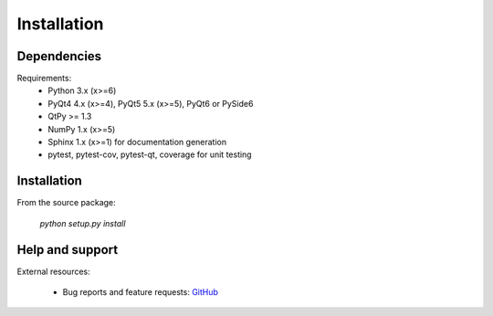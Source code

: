 Installation
============

Dependencies
------------

Requirements:
    * Python 3.x (x>=6)
    * PyQt4 4.x (x>=4), PyQt5 5.x (x>=5), PyQt6 or PySide6
    * QtPy >= 1.3
    * NumPy 1.x (x>=5)
    * Sphinx 1.x (x>=1) for documentation generation
    * pytest, pytest-cov, pytest-qt, coverage for unit testing

Installation
------------

From the source package:

    `python setup.py install`

Help and support
----------------

External resources:

    * Bug reports and feature requests: `GitHub`_

.. _GitHub: https://github.com/PlotPyStack/PythonQwt
